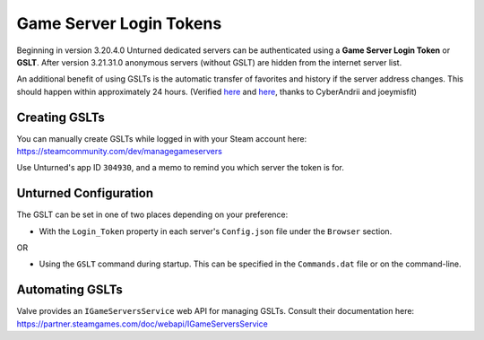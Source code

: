 .. _doc_servers_gslt:

Game Server Login Tokens
========================

Beginning in version 3.20.4.0 Unturned dedicated servers can be authenticated using a **Game Server Login Token** or **GSLT**. After version 3.21.31.0 anonymous servers (without GSLT) are hidden from the internet server list.

An additional benefit of using GSLTs is the automatic transfer of favorites and history if the server address changes. This should happen within approximately 24 hours. (Verified `here <https://github.com/SmartlyDressedGames/Unturned-3.x-Community/issues/3980>`_ and `here <https://forums.alliedmods.net/showthread.php?p=2529549#post2529549>`_, thanks to CyberAndrii and joeymisfit)

Creating GSLTs
--------------

You can manually create GSLTs while logged in with your Steam account here: https://steamcommunity.com/dev/managegameservers

Use Unturned's app ID ``304930``, and a memo to remind you which server the token is for.

Unturned Configuration
----------------------

The GSLT can be set in one of two places depending on your preference:

- With the ``Login_Token`` property in each server's ``Config.json`` file under the ``Browser`` section.

OR

- Using the ``GSLT`` command during startup. This can be specified in the ``Commands.dat`` file or on the command-line.

Automating GSLTs
----------------

Valve provides an ``IGameServersService`` web API for managing GSLTs. Consult their documentation here: https://partner.steamgames.com/doc/webapi/IGameServersService
